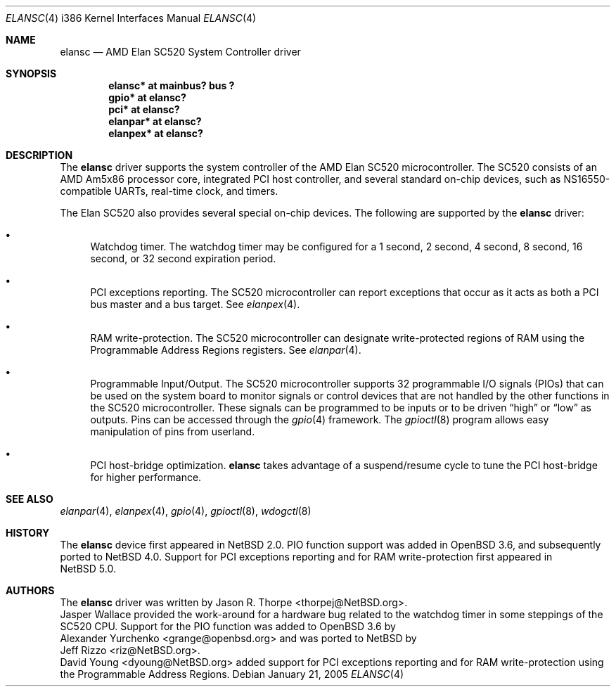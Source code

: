 .\"	$NetBSD: elansc.4,v 1.11 2008/04/30 13:10:56 martin Exp $
.\"
.\" Copyright (c) 2002 The NetBSD Foundation, Inc.
.\" All rights reserved.
.\"
.\" This code is derived from software contributed to The NetBSD Foundation
.\" by Jason R. Thorpe.
.\"
.\" Redistribution and use in source and binary forms, with or without
.\" modification, are permitted provided that the following conditions
.\" are met:
.\" 1. Redistributions of source code must retain the above copyright
.\"    notice, this list of conditions and the following disclaimer.
.\" 2. Redistributions in binary form must reproduce the above copyright
.\"    notice, this list of conditions and the following disclaimer in the
.\"    documentation and/or other materials provided with the distribution.
.\"
.\" THIS SOFTWARE IS PROVIDED BY THE NETBSD FOUNDATION, INC. AND CONTRIBUTORS
.\" ``AS IS'' AND ANY EXPRESS OR IMPLIED WARRANTIES, INCLUDING, BUT NOT LIMITED
.\" TO, THE IMPLIED WARRANTIES OF MERCHANTABILITY AND FITNESS FOR A PARTICULAR
.\" PURPOSE ARE DISCLAIMED.  IN NO EVENT SHALL THE FOUNDATION OR CONTRIBUTORS
.\" BE LIABLE FOR ANY DIRECT, INDIRECT, INCIDENTAL, SPECIAL, EXEMPLARY, OR
.\" CONSEQUENTIAL DAMAGES (INCLUDING, BUT NOT LIMITED TO, PROCUREMENT OF
.\" SUBSTITUTE GOODS OR SERVICES; LOSS OF USE, DATA, OR PROFITS; OR BUSINESS
.\" INTERRUPTION) HOWEVER CAUSED AND ON ANY THEORY OF LIABILITY, WHETHER IN
.\" CONTRACT, STRICT LIABILITY, OR TORT (INCLUDING NEGLIGENCE OR OTHERWISE)
.\" ARISING IN ANY WAY OUT OF THE USE OF THIS SOFTWARE, EVEN IF ADVISED OF THE
.\" POSSIBILITY OF SUCH DAMAGE.
.\"
.Dd January 21, 2005
.Dt ELANSC 4 i386
.Os
.Sh NAME
.Nm elansc
.Nd AMD Elan SC520 System Controller driver
.Sh SYNOPSIS
.Cd "elansc* at mainbus? bus ?"
.Cd "gpio* at elansc?"
.Cd "pci* at elansc?"
.Cd "elanpar* at elansc?"
.Cd "elanpex* at elansc?"
.Sh DESCRIPTION
The
.Nm
driver supports the system controller of the AMD Elan SC520 microcontroller.
The SC520 consists of an AMD Am5x86 processor core, integrated PCI host
controller, and several standard on-chip devices, such as NS16550-compatible
UARTs, real-time clock, and timers.
.Pp
The Elan SC520 also provides several special on-chip devices.
The following are supported by the
.Nm
driver:
.Bl -bullet
.It
Watchdog timer.
The watchdog timer may be configured for a 1
second, 2 second, 4 second, 8 second, 16 second, or 32 second
expiration period.
.It
PCI exceptions reporting.
The SC520 microcontroller can report exceptions that occur as it
acts as both a PCI bus master and a bus target.
See
.Xr elanpex 4 .
.It
RAM write-protection.
The SC520 microcontroller can designate write-protected regions of RAM using
the Programmable Address Regions registers.
See
.Xr elanpar 4 .
.It
Programmable Input/Output.
The SC520 microcontroller supports 32 programmable I/O signals (PIOs)
that can be used on the system board to monitor signals or control devices
that are not handled by the other functions in the SC520 microcontroller.
These signals can be programmed to be inputs or to be driven
.Dq high
or
.Dq low
as outputs.
Pins can be accessed through the
.Xr gpio 4
framework.
The
.Xr gpioctl 8
program allows easy manipulation of pins from userland.
.It
PCI host-bridge optimization.
.Nm
takes advantage of a suspend/resume cycle to tune the PCI host-bridge
for higher performance.
.El
.Sh SEE ALSO
.Xr elanpar 4 ,
.Xr elanpex 4 ,
.Xr gpio 4 ,
.Xr gpioctl 8 ,
.Xr wdogctl 8
.Sh HISTORY
The
.Nm
device first appeared in
.Nx 2.0 .
PIO function support was added in
.Ox 3.6 ,
and subsequently ported to
.Nx 4.0 .
Support for PCI exceptions reporting and for RAM write-protection
first appeared in
.Nx 5.0 .
.Sh AUTHORS
The
.Nm
driver was written by
.An Jason R. Thorpe Aq thorpej@NetBSD.org .
.An Jasper Wallace
provided the work-around for a hardware bug related to the watchdog timer
in some steppings of the SC520 CPU.
Support for the PIO function was added to
.Ox 3.6
by
.An Alexander Yurchenko Aq grange@openbsd.org
and was ported to
.Nx
by
.An Jeff Rizzo Aq riz@NetBSD.org .
.An David Young Aq dyoung@NetBSD.org
added support for PCI exceptions reporting and for RAM write-protection
using the Programmable Address Regions.
